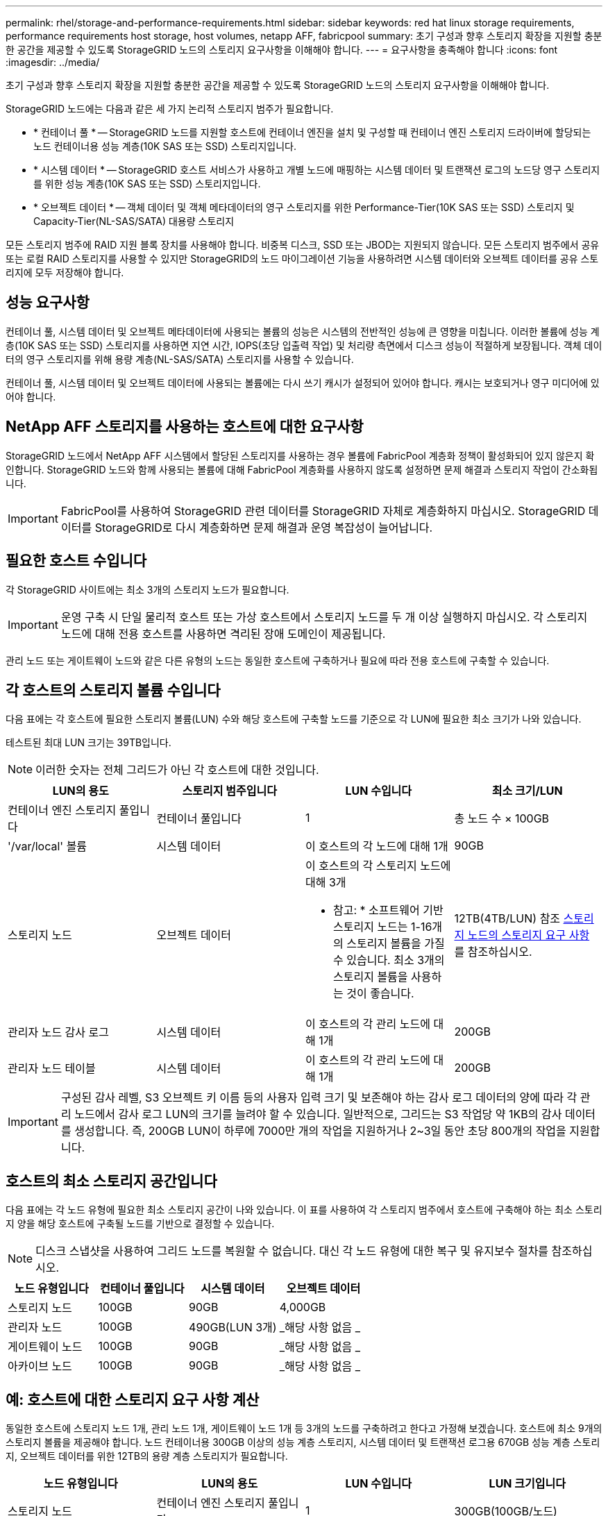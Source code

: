 ---
permalink: rhel/storage-and-performance-requirements.html 
sidebar: sidebar 
keywords: red hat linux storage requirements, performance requirements host storage, host volumes, netapp AFF, fabricpool 
summary: 초기 구성과 향후 스토리지 확장을 지원할 충분한 공간을 제공할 수 있도록 StorageGRID 노드의 스토리지 요구사항을 이해해야 합니다. 
---
= 요구사항을 충족해야 합니다
:icons: font
:imagesdir: ../media/


[role="lead"]
초기 구성과 향후 스토리지 확장을 지원할 충분한 공간을 제공할 수 있도록 StorageGRID 노드의 스토리지 요구사항을 이해해야 합니다.

StorageGRID 노드에는 다음과 같은 세 가지 논리적 스토리지 범주가 필요합니다.

* * 컨테이너 풀 * -- StorageGRID 노드를 지원할 호스트에 컨테이너 엔진을 설치 및 구성할 때 컨테이너 엔진 스토리지 드라이버에 할당되는 노드 컨테이너용 성능 계층(10K SAS 또는 SSD) 스토리지입니다.
* * 시스템 데이터 * -- StorageGRID 호스트 서비스가 사용하고 개별 노드에 매핑하는 시스템 데이터 및 트랜잭션 로그의 노드당 영구 스토리지를 위한 성능 계층(10K SAS 또는 SSD) 스토리지입니다.
* * 오브젝트 데이터 * -- 객체 데이터 및 객체 메타데이터의 영구 스토리지를 위한 Performance-Tier(10K SAS 또는 SSD) 스토리지 및 Capacity-Tier(NL-SAS/SATA) 대용량 스토리지


모든 스토리지 범주에 RAID 지원 블록 장치를 사용해야 합니다. 비중복 디스크, SSD 또는 JBOD는 지원되지 않습니다. 모든 스토리지 범주에서 공유 또는 로컬 RAID 스토리지를 사용할 수 있지만 StorageGRID의 노드 마이그레이션 기능을 사용하려면 시스템 데이터와 오브젝트 데이터를 공유 스토리지에 모두 저장해야 합니다.



== 성능 요구사항

컨테이너 풀, 시스템 데이터 및 오브젝트 메타데이터에 사용되는 볼륨의 성능은 시스템의 전반적인 성능에 큰 영향을 미칩니다. 이러한 볼륨에 성능 계층(10K SAS 또는 SSD) 스토리지를 사용하면 지연 시간, IOPS(초당 입출력 작업) 및 처리량 측면에서 디스크 성능이 적절하게 보장됩니다. 객체 데이터의 영구 스토리지를 위해 용량 계층(NL-SAS/SATA) 스토리지를 사용할 수 있습니다.

컨테이너 풀, 시스템 데이터 및 오브젝트 데이터에 사용되는 볼륨에는 다시 쓰기 캐시가 설정되어 있어야 합니다. 캐시는 보호되거나 영구 미디어에 있어야 합니다.



== NetApp AFF 스토리지를 사용하는 호스트에 대한 요구사항

StorageGRID 노드에서 NetApp AFF 시스템에서 할당된 스토리지를 사용하는 경우 볼륨에 FabricPool 계층화 정책이 활성화되어 있지 않은지 확인합니다. StorageGRID 노드와 함께 사용되는 볼륨에 대해 FabricPool 계층화를 사용하지 않도록 설정하면 문제 해결과 스토리지 작업이 간소화됩니다.


IMPORTANT: FabricPool를 사용하여 StorageGRID 관련 데이터를 StorageGRID 자체로 계층화하지 마십시오. StorageGRID 데이터를 StorageGRID로 다시 계층화하면 문제 해결과 운영 복잡성이 늘어납니다.



== 필요한 호스트 수입니다

각 StorageGRID 사이트에는 최소 3개의 스토리지 노드가 필요합니다.


IMPORTANT: 운영 구축 시 단일 물리적 호스트 또는 가상 호스트에서 스토리지 노드를 두 개 이상 실행하지 마십시오. 각 스토리지 노드에 대해 전용 호스트를 사용하면 격리된 장애 도메인이 제공됩니다.

관리 노드 또는 게이트웨이 노드와 같은 다른 유형의 노드는 동일한 호스트에 구축하거나 필요에 따라 전용 호스트에 구축할 수 있습니다.



== 각 호스트의 스토리지 볼륨 수입니다

다음 표에는 각 호스트에 필요한 스토리지 볼륨(LUN) 수와 해당 호스트에 구축할 노드를 기준으로 각 LUN에 필요한 최소 크기가 나와 있습니다.

테스트된 최대 LUN 크기는 39TB입니다.


NOTE: 이러한 숫자는 전체 그리드가 아닌 각 호스트에 대한 것입니다.

|===
| LUN의 용도 | 스토리지 범주입니다 | LUN 수입니다 | 최소 크기/LUN 


 a| 
컨테이너 엔진 스토리지 풀입니다
 a| 
컨테이너 풀입니다
 a| 
1
 a| 
총 노드 수 × 100GB



 a| 
'/var/local' 볼륨
 a| 
시스템 데이터
 a| 
이 호스트의 각 노드에 대해 1개
 a| 
90GB



 a| 
스토리지 노드
 a| 
오브젝트 데이터
 a| 
이 호스트의 각 스토리지 노드에 대해 3개

* 참고: * 소프트웨어 기반 스토리지 노드는 1-16개의 스토리지 볼륨을 가질 수 있습니다. 최소 3개의 스토리지 볼륨을 사용하는 것이 좋습니다.
 a| 
12TB(4TB/LUN) 참조 <<storage_req_SN,스토리지 노드의 스토리지 요구 사항>> 를 참조하십시오.



 a| 
관리자 노드 감사 로그
 a| 
시스템 데이터
 a| 
이 호스트의 각 관리 노드에 대해 1개
 a| 
200GB



 a| 
관리자 노드 테이블
 a| 
시스템 데이터
 a| 
이 호스트의 각 관리 노드에 대해 1개
 a| 
200GB

|===

IMPORTANT: 구성된 감사 레벨, S3 오브젝트 키 이름 등의 사용자 입력 크기 및 보존해야 하는 감사 로그 데이터의 양에 따라 각 관리 노드에서 감사 로그 LUN의 크기를 늘려야 할 수 있습니다. 일반적으로, 그리드는 S3 작업당 약 1KB의 감사 데이터를 생성합니다. 즉, 200GB LUN이 하루에 7000만 개의 작업을 지원하거나 2~3일 동안 초당 800개의 작업을 지원합니다.



== 호스트의 최소 스토리지 공간입니다

다음 표에는 각 노드 유형에 필요한 최소 스토리지 공간이 나와 있습니다. 이 표를 사용하여 각 스토리지 범주에서 호스트에 구축해야 하는 최소 스토리지 양을 해당 호스트에 구축될 노드를 기반으로 결정할 수 있습니다.


NOTE: 디스크 스냅샷을 사용하여 그리드 노드를 복원할 수 없습니다. 대신 각 노드 유형에 대한 복구 및 유지보수 절차를 참조하십시오.

|===
| 노드 유형입니다 | 컨테이너 풀입니다 | 시스템 데이터 | 오브젝트 데이터 


| 스토리지 노드  a| 
100GB
 a| 
90GB
 a| 
4,000GB



 a| 
관리자 노드
 a| 
100GB
 a| 
490GB(LUN 3개)
 a| 
_해당 사항 없음 _



 a| 
게이트웨이 노드
 a| 
100GB
 a| 
90GB
 a| 
_해당 사항 없음 _



 a| 
아카이브 노드
 a| 
100GB
 a| 
90GB
 a| 
_해당 사항 없음 _

|===


== 예: 호스트에 대한 스토리지 요구 사항 계산

동일한 호스트에 스토리지 노드 1개, 관리 노드 1개, 게이트웨이 노드 1개 등 3개의 노드를 구축하려고 한다고 가정해 보겠습니다. 호스트에 최소 9개의 스토리지 볼륨을 제공해야 합니다. 노드 컨테이너용 300GB 이상의 성능 계층 스토리지, 시스템 데이터 및 트랜잭션 로그용 670GB 성능 계층 스토리지, 오브젝트 데이터를 위한 12TB의 용량 계층 스토리지가 필요합니다.

|===
| 노드 유형입니다 | LUN의 용도 | LUN 수입니다 | LUN 크기입니다 


| 스토리지 노드  a| 
컨테이너 엔진 스토리지 풀입니다
 a| 
1
 a| 
300GB(100GB/노드)



 a| 
스토리지 노드
 a| 
'/var/local' 볼륨
 a| 
1
 a| 
90GB



| 스토리지 노드  a| 
오브젝트 데이터
 a| 
3
 a| 
12TB(4TB/LUN)



 a| 
관리자 노드
 a| 
'/var/local' 볼륨
 a| 
1
 a| 
90GB



| 관리자 노드  a| 
관리자 노드 감사 로그
 a| 
1
 a| 
200GB



| 관리자 노드  a| 
관리자 노드 테이블
 a| 
1
 a| 
200GB



 a| 
게이트웨이 노드
 a| 
'/var/local' 볼륨
 a| 
1
 a| 
90GB



 a| 
* 합계 *
 a| 
 a| 
* 9 *
 a| 
* 컨테이너 풀: * 300GB

* 시스템 데이터: * 670GB

* 오브젝트 데이터: * 12,000GB

|===


== 스토리지 노드의 스토리지 요구 사항

소프트웨어 기반 스토리지 노드는 1-16개의 스토리지 볼륨을 가질 수 있습니다. -3개 이상의 스토리지 볼륨을 사용하는 것이 좋습니다. 각 스토리지 볼륨은 4TB 이상이어야 합니다.


NOTE: 어플라이언스 스토리지 노드는 최대 48개의 스토리지 볼륨을 가질 수 있습니다.

그림에 나와 있는 것처럼 StorageGRID는 각 스토리지 노드의 스토리지 볼륨 0에 객체 메타데이터를 위한 공간을 예약합니다. 스토리지 볼륨 0 및 스토리지 노드의 다른 스토리지 볼륨의 나머지 공간은 오브젝트 데이터에만 사용됩니다.

image::../media/metadata_space_storage_node.png[메타데이터 공간 스토리지 노드]

이중화를 제공하고 개체 메타데이터를 손실로부터 보호하기 위해 StorageGRID는 각 사이트의 시스템 모든 개체에 대한 메타데이터 복사본을 3개 저장합니다. 오브젝트 메타데이터의 복사본 3개는 각 사이트의 모든 스토리지 노드에 균등하게 분산됩니다.

새 스토리지 노드의 볼륨 0에 공간을 할당하는 경우 모든 오브젝트 메타데이터의 해당 노드에 적절한 공간이 있는지 확인해야 합니다.

* 적어도 볼륨 0에 4TB 이상을 할당해야 합니다.
+

NOTE: 스토리지 노드에 대해 하나의 스토리지 볼륨만 사용하고 볼륨에 4TB 이하를 할당하는 경우 스토리지 노드는 시작 시 스토리지 읽기 전용 상태로 전환되어 객체 메타데이터만 저장할 수 있습니다.

* 새 StorageGRID 11.6 시스템을 설치하고 각 스토리지 노드에 128GB 이상의 RAM이 있는 경우 볼륨 0에 8TB 이상을 할당해야 합니다. 볼륨 0에 더 큰 값을 사용하면 각 스토리지 노드에서 메타데이터에 허용되는 공간이 증가할 수 있습니다.
* 사이트에 대해 서로 다른 스토리지 노드를 구성할 때 가능하면 볼륨 0에 대해 동일한 설정을 사용합니다. 사이트에 크기가 다른 스토리지 노드가 있는 경우 볼륨이 0인 스토리지 노드가 해당 사이트의 메타데이터 용량을 결정합니다.


자세한 내용은 를 참조하십시오 xref:../admin/managing-object-metadata-storage.adoc[오브젝트 메타데이터 스토리지 관리].

xref:node-container-migration-requirements.adoc[노드 컨테이너 마이그레이션 요구사항]

xref:../maintain/index.adoc[복구 및 유지 관리]
